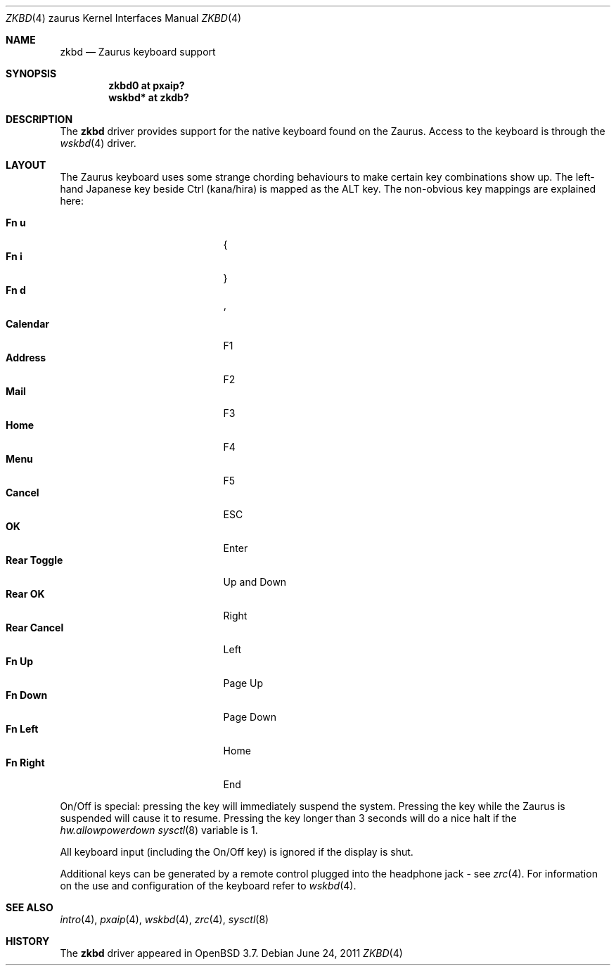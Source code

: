 .\" $OpenBSD: zkbd.4,v 1.17 2011/06/24 19:47:48 naddy Exp $
.\"
.\" Copyright (c) 2004 Theo de Raadt <deraadt@openbsd.org>
.\"
.\" Permission to use, copy, modify, and distribute this software for any
.\" purpose with or without fee is hereby granted, provided that the above
.\" copyright notice and this permission notice appear in all copies.
.\"
.\" THE SOFTWARE IS PROVIDED "AS IS" AND THE AUTHOR DISCLAIMS ALL WARRANTIES
.\" WITH REGARD TO THIS SOFTWARE INCLUDING ALL IMPLIED WARRANTIES OF
.\" MERCHANTABILITY AND FITNESS. IN NO EVENT SHALL THE AUTHOR BE LIABLE FOR
.\" ANY SPECIAL, DIRECT, INDIRECT, OR CONSEQUENTIAL DAMAGES OR ANY DAMAGES
.\" WHATSOEVER RESULTING FROM LOSS OF USE, DATA OR PROFITS, WHETHER IN AN
.\" ACTION OF CONTRACT, NEGLIGENCE OR OTHER TORTIOUS ACTION, ARISING OUT OF
.\" OR IN CONNECTION WITH THE USE OR PERFORMANCE OF THIS SOFTWARE.
.\"
.Dd $Mdocdate: June 24 2011 $
.Dt ZKBD 4 zaurus
.Os
.Sh NAME
.Nm zkbd
.Nd Zaurus keyboard support
.Sh SYNOPSIS
.Cd "zkbd0  at pxaip?"
.Cd "wskbd* at zkdb?"
.Sh DESCRIPTION
The
.Nm
driver provides support for the native keyboard found on the
Zaurus.
Access to the keyboard is through the
.Xr wskbd 4
driver.
.Sh LAYOUT
The Zaurus keyboard uses some strange chording behaviours to make
certain key combinations show up.
The left-hand Japanese key beside Ctrl (kana/hira) is mapped as the ALT key.
The non-obvious key mappings are explained here:
.Pp
.Bl -tag -width "xxxxxxxxxxxxx" -compact -offset indent
.It Li \&Fn u
{
.It Li \&Fn i
}
.It Li \&Fn d
`
.It Li Calendar
F1
.It Li Address
F2
.It Li Mail
F3
.It Li Home
F4
.It Li Menu
F5
.It Li Cancel
ESC
.It Li OK
Enter
.It Li Rear Toggle
Up and Down
.It Li Rear OK
Right
.It Li Rear Cancel
Left
.It Li \&Fn Up
Page Up
.It Li \&Fn Down
Page Down
.It Li \&Fn Left
Home
.It Li \&Fn Right
End
.El
.Pp
On/Off is special: pressing the key will immediately suspend the system.
Pressing the key while the Zaurus is suspended will cause it to resume.
Pressing the key longer than 3 seconds will do a nice halt if
the
.Va hw.allowpowerdown
.Xr sysctl 8
variable is 1.
.Pp
All keyboard input (including the On/Off key) is ignored if the display is
shut.
.Pp
Additional keys can be generated by a remote control plugged into the
headphone jack \- see
.Xr zrc 4 .
For information on the use and configuration of the keyboard refer to
.Xr wskbd 4 .
.Sh SEE ALSO
.Xr intro 4 ,
.Xr pxaip 4 ,
.Xr wskbd 4 ,
.Xr zrc 4 ,
.Xr sysctl 8
.Sh HISTORY
The
.Nm
driver
appeared in
.Ox 3.7 .
